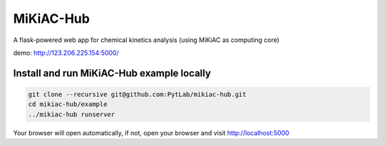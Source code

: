 MiKiAC-Hub
==========

A flask-powered web app for chemical kinetics analysis (using MiKiAC as
computing core)

demo: http://123.206.225.154:5000/

Install and run MiKiAC-Hub example locally
------------------------------------------

.. code:: shell

   git clone --recursive git@github.com:PytLab/mikiac-hub.git
   cd mikiac-hub/example
   ../mikiac-hub runserver

Your browser will open automatically, if not, open your browser and
visit http://localhost:5000
